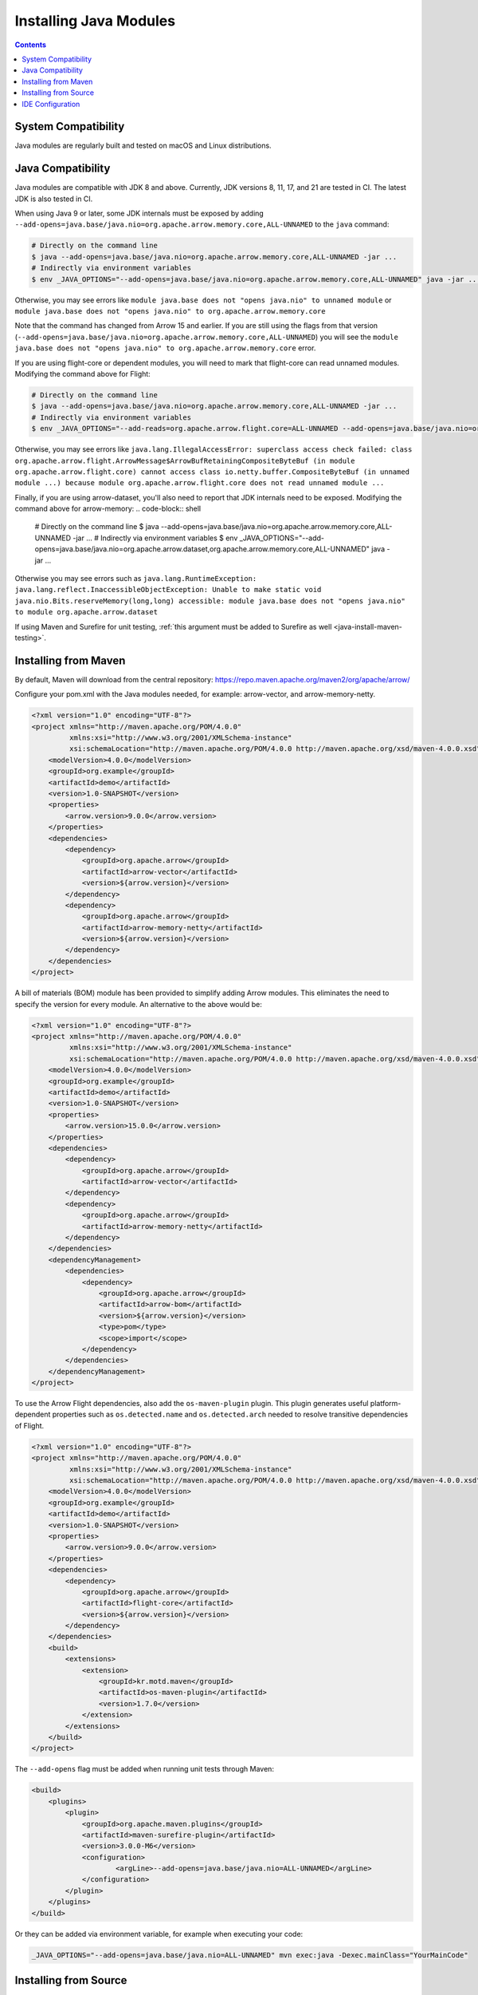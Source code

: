 .. Licensed to the Apache Software Foundation (ASF) under one
.. or more contributor license agreements.  See the NOTICE file
.. distributed with this work for additional information
.. regarding copyright ownership.  The ASF licenses this file
.. to you under the Apache License, Version 2.0 (the
.. "License"); you may not use this file except in compliance
.. with the License.  You may obtain a copy of the License at

..   http://www.apache.org/licenses/LICENSE-2.0

.. Unless required by applicable law or agreed to in writing,
.. software distributed under the License is distributed on an
.. "AS IS" BASIS, WITHOUT WARRANTIES OR CONDITIONS OF ANY
.. KIND, either express or implied.  See the License for the
.. specific language governing permissions and limitations
.. under the License.

=======================
Installing Java Modules
=======================

.. contents::

System Compatibility
====================

Java modules are regularly built and tested on macOS and Linux distributions.

Java Compatibility
==================

Java modules are compatible with JDK 8 and above. Currently, JDK versions
8, 11, 17, and 21 are tested in CI. The latest JDK is also tested in CI.

When using Java 9 or later, some JDK internals must be exposed by
adding ``--add-opens=java.base/java.nio=org.apache.arrow.memory.core,ALL-UNNAMED`` to the ``java`` command:

.. code-block:: shell

   # Directly on the command line
   $ java --add-opens=java.base/java.nio=org.apache.arrow.memory.core,ALL-UNNAMED -jar ...
   # Indirectly via environment variables
   $ env _JAVA_OPTIONS="--add-opens=java.base/java.nio=org.apache.arrow.memory.core,ALL-UNNAMED" java -jar ...

Otherwise, you may see errors like ``module java.base does not "opens
java.nio" to unnamed module`` or ``module java.base does not "opens
java.nio" to org.apache.arrow.memory.core``

Note that the command has changed from Arrow 15 and earlier. If you are still using the flags from that version
(``--add-opens=java.base/java.nio=org.apache.arrow.memory.core,ALL-UNNAMED``) you will see the
``module java.base does not "opens java.nio" to org.apache.arrow.memory.core`` error.

If you are using flight-core or dependent modules, you will need to mark that flight-core can read unnamed modules.
Modifying the command above for Flight:

.. code-block:: shell

   # Directly on the command line
   $ java --add-opens=java.base/java.nio=org.apache.arrow.memory.core,ALL-UNNAMED -jar ...
   # Indirectly via environment variables
   $ env _JAVA_OPTIONS="--add-reads=org.apache.arrow.flight.core=ALL-UNNAMED --add-opens=java.base/java.nio=org.apache.arrow.memory.core,ALL-UNNAMED" java -jar ...

Otherwise, you may see errors like ``java.lang.IllegalAccessError: superclass access check failed: class
org.apache.arrow.flight.ArrowMessage$ArrowBufRetainingCompositeByteBuf (in module org.apache.arrow.flight.core)
cannot access class io.netty.buffer.CompositeByteBuf (in unnamed module ...) because module
org.apache.arrow.flight.core does not read unnamed module ...``

Finally, if you are using arrow-dataset, you'll also need to report that JDK internals need to be exposed.
Modifying the command above for arrow-memory:
.. code-block:: shell

   # Directly on the command line
   $ java --add-opens=java.base/java.nio=org.apache.arrow.memory.core,ALL-UNNAMED -jar ...
   # Indirectly via environment variables
   $ env _JAVA_OPTIONS="--add-opens=java.base/java.nio=org.apache.arrow.dataset,org.apache.arrow.memory.core,ALL-UNNAMED" java -jar ...

Otherwise you may see errors such as ``java.lang.RuntimeException: java.lang.reflect.InaccessibleObjectException:
Unable to make static void java.nio.Bits.reserveMemory(long,long) accessible: module
java.base does not "opens java.nio" to module org.apache.arrow.dataset``

If using Maven and Surefire for unit testing, :ref:`this argument must
be added to Surefire as well <java-install-maven-testing>`.

Installing from Maven
=====================

By default, Maven will download from the central repository: https://repo.maven.apache.org/maven2/org/apache/arrow/

Configure your pom.xml with the Java modules needed, for example:
arrow-vector, and arrow-memory-netty.

.. code-block:: xml

    <?xml version="1.0" encoding="UTF-8"?>
    <project xmlns="http://maven.apache.org/POM/4.0.0"
             xmlns:xsi="http://www.w3.org/2001/XMLSchema-instance"
             xsi:schemaLocation="http://maven.apache.org/POM/4.0.0 http://maven.apache.org/xsd/maven-4.0.0.xsd">
        <modelVersion>4.0.0</modelVersion>
        <groupId>org.example</groupId>
        <artifactId>demo</artifactId>
        <version>1.0-SNAPSHOT</version>
        <properties>
            <arrow.version>9.0.0</arrow.version>
        </properties>
        <dependencies>
            <dependency>
                <groupId>org.apache.arrow</groupId>
                <artifactId>arrow-vector</artifactId>
                <version>${arrow.version}</version>
            </dependency>
            <dependency>
                <groupId>org.apache.arrow</groupId>
                <artifactId>arrow-memory-netty</artifactId>
                <version>${arrow.version}</version>
            </dependency>
        </dependencies>
    </project>

A bill of materials (BOM) module has been provided to simplify adding
Arrow modules. This eliminates the need to specify the version for
every module. An alternative to the above would be:

.. code-block:: xml

    <?xml version="1.0" encoding="UTF-8"?>
    <project xmlns="http://maven.apache.org/POM/4.0.0"
             xmlns:xsi="http://www.w3.org/2001/XMLSchema-instance"
             xsi:schemaLocation="http://maven.apache.org/POM/4.0.0 http://maven.apache.org/xsd/maven-4.0.0.xsd">
        <modelVersion>4.0.0</modelVersion>
        <groupId>org.example</groupId>
        <artifactId>demo</artifactId>
        <version>1.0-SNAPSHOT</version>
        <properties>
            <arrow.version>15.0.0</arrow.version>
        </properties>
        <dependencies>
            <dependency>
                <groupId>org.apache.arrow</groupId>
                <artifactId>arrow-vector</artifactId>
            </dependency>
            <dependency>
                <groupId>org.apache.arrow</groupId>
                <artifactId>arrow-memory-netty</artifactId>
            </dependency>
        </dependencies>
        <dependencyManagement>
            <dependencies>
                <dependency>
                    <groupId>org.apache.arrow</groupId>
                    <artifactId>arrow-bom</artifactId>
                    <version>${arrow.version}</version>
                    <type>pom</type>
                    <scope>import</scope>
                </dependency>
            </dependencies>
        </dependencyManagement>
    </project>

To use the Arrow Flight dependencies, also add the ``os-maven-plugin``
plugin. This plugin generates useful platform-dependent properties
such as ``os.detected.name`` and ``os.detected.arch`` needed to resolve
transitive dependencies of Flight.

.. code-block:: xml

    <?xml version="1.0" encoding="UTF-8"?>
    <project xmlns="http://maven.apache.org/POM/4.0.0"
             xmlns:xsi="http://www.w3.org/2001/XMLSchema-instance"
             xsi:schemaLocation="http://maven.apache.org/POM/4.0.0 http://maven.apache.org/xsd/maven-4.0.0.xsd">
        <modelVersion>4.0.0</modelVersion>
        <groupId>org.example</groupId>
        <artifactId>demo</artifactId>
        <version>1.0-SNAPSHOT</version>
        <properties>
            <arrow.version>9.0.0</arrow.version>
        </properties>
        <dependencies>
            <dependency>
                <groupId>org.apache.arrow</groupId>
                <artifactId>flight-core</artifactId>
                <version>${arrow.version}</version>
            </dependency>
        </dependencies>
        <build>
            <extensions>
                <extension>
                    <groupId>kr.motd.maven</groupId>
                    <artifactId>os-maven-plugin</artifactId>
                    <version>1.7.0</version>
                </extension>
            </extensions>
        </build>
    </project>

.. _java-install-maven-testing:

The ``--add-opens`` flag must be added when running unit tests through Maven:

.. code-block:: xml

    <build>
        <plugins>
            <plugin>
                <groupId>org.apache.maven.plugins</groupId>
                <artifactId>maven-surefire-plugin</artifactId>
                <version>3.0.0-M6</version>
                <configuration>
                        <argLine>--add-opens=java.base/java.nio=ALL-UNNAMED</argLine>
                </configuration>
            </plugin>
        </plugins>
    </build>

Or they can be added via environment variable, for example when executing your code:

.. code-block::

    _JAVA_OPTIONS="--add-opens=java.base/java.nio=ALL-UNNAMED" mvn exec:java -Dexec.mainClass="YourMainCode"

Installing from Source
======================

See :ref:`java-development`.

IDE Configuration
=================

Generally, no additional configuration should be needed.  However,
ensure your Maven or other build configuration has the ``--add-opens``
flag as described above, so that the IDE picks it up and runs tests
with that flag as well.
